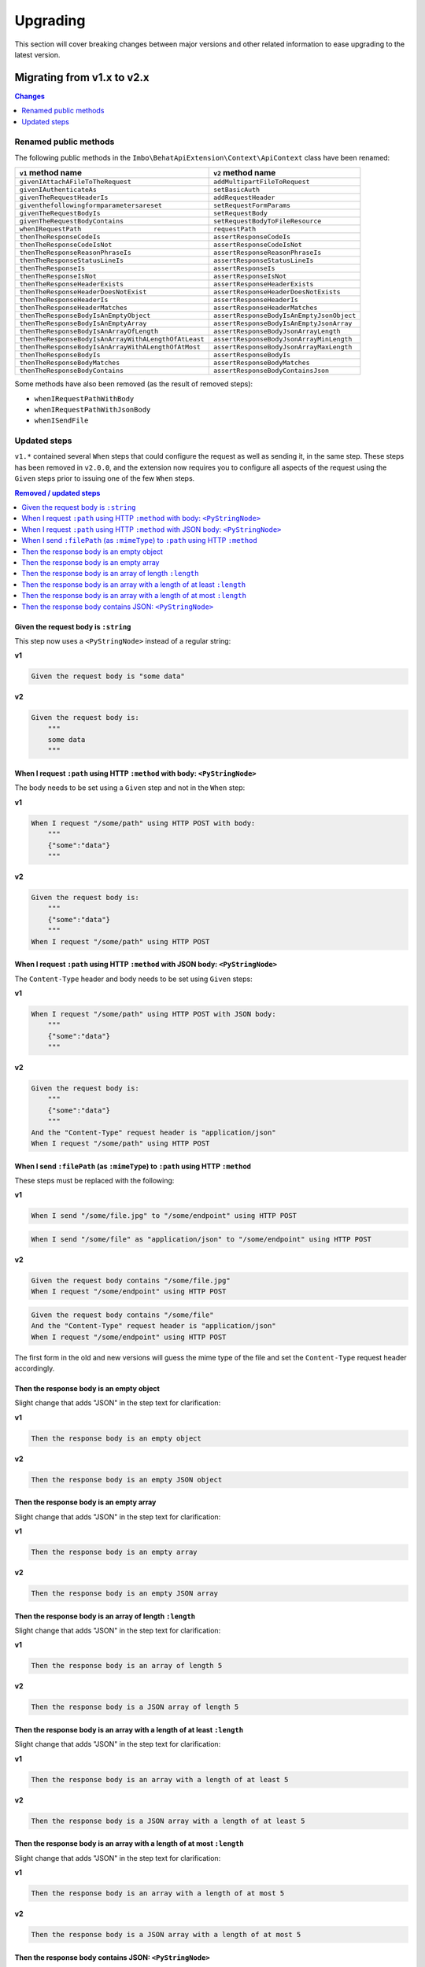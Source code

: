 Upgrading
=========

This section will cover breaking changes between major versions and other related information to ease upgrading to the latest version.

Migrating from v1.x to v2.x
---------------------------

.. contents:: Changes
    :local:
    :depth: 1

Renamed public methods
^^^^^^^^^^^^^^^^^^^^^^

The following public methods in the ``Imbo\BehatApiExtension\Context\ApiContext`` class have been renamed:

====================================================  =========================================
``v1`` method name                                    ``v2`` method name
====================================================  =========================================
``givenIAttachAFileToTheRequest``                     ``addMultipartFileToRequest``
``givenIAuthenticateAs``                              ``setBasicAuth``
``givenTheRequestHeaderIs``                           ``addRequestHeader``
``giventhefollowingformparametersareset``             ``setRequestFormParams``
``givenTheRequestBodyIs``                             ``setRequestBody``
``givenTheRequestBodyContains``                       ``setRequestBodyToFileResource``
``whenIRequestPath``                                  ``requestPath``
``thenTheResponseCodeIs``                             ``assertResponseCodeIs``
``thenTheResponseCodeIsNot``                          ``assertResponseCodeIsNot``
``thenTheResponseReasonPhraseIs``                     ``assertResponseReasonPhraseIs``
``thenTheResponseStatusLineIs``                       ``assertResponseStatusLineIs``
``thenTheResponseIs``                                 ``assertResponseIs``
``thenTheResponseIsNot``                              ``assertResponseIsNot``
``thenTheResponseHeaderExists``                       ``assertResponseHeaderExists``
``thenTheResponseHeaderDoesNotExist``                 ``assertResponseHeaderDoesNotExists``
``thenTheResponseHeaderIs``                           ``assertResponseHeaderIs``
``thenTheResponseHeaderMatches``                      ``assertResponseHeaderMatches``
``thenTheResponseBodyIsAnEmptyObject``                ``assertResponseBodyIsAnEmptyJsonObject``
``thenTheResponseBodyIsAnEmptyArray``                 ``assertResponseBodyIsAnEmptyJsonArray``
``thenTheResponseBodyIsAnArrayOfLength``              ``assertResponseBodyJsonArrayLength``
``thenTheResponseBodyIsAnArrayWithALengthOfAtLeast``  ``assertResponseBodyJsonArrayMinLength``
``thenTheResponseBodyIsAnArrayWithALengthOfAtMost``   ``assertResponseBodyJsonArrayMaxLength``
``thenTheResponseBodyIs``                             ``assertResponseBodyIs``
``thenTheResponseBodyMatches``                        ``assertResponseBodyMatches``
``thenTheResponseBodyContains``                       ``assertResponseBodyContainsJson``
====================================================  =========================================

Some methods have also been removed (as the result of removed steps):

* ``whenIRequestPathWithBody``
* ``whenIRequestPathWithJsonBody``
* ``whenISendFile``

Updated steps
^^^^^^^^^^^^^

``v1.*`` contained several ``When`` steps that could configure the request as well as sending it, in the same step. These steps has been removed in ``v2.0.0``, and the extension now requires you to configure all aspects of the request using the ``Given`` steps prior to issuing one of the few ``When`` steps.

.. contents:: Removed / updated steps
    :local:

Given the request body is ``:string``
"""""""""""""""""""""""""""""""""""""

This step now uses a ``<PyStringNode>`` instead of a regular string:

**v1**

.. code-block:: gherkin

    Given the request body is "some data"

**v2**

.. code-block:: gherkin

    Given the request body is:
        """
        some data
        """

When I request ``:path`` using HTTP ``:method`` with body: ``<PyStringNode>``
"""""""""""""""""""""""""""""""""""""""""""""""""""""""""""""""""""""""""""""

The body needs to be set using a ``Given`` step and not in the ``When`` step:

**v1**

.. code-block:: gherkin

    When I request "/some/path" using HTTP POST with body:
        """
        {"some":"data"}
        """

**v2**

.. code-block:: gherkin

    Given the request body is:
        """
        {"some":"data"}
        """
    When I request "/some/path" using HTTP POST

When I request ``:path`` using HTTP ``:method`` with JSON body: ``<PyStringNode>``
""""""""""""""""""""""""""""""""""""""""""""""""""""""""""""""""""""""""""""""""""

The ``Content-Type`` header and body needs to be set using ``Given`` steps:

**v1**

.. code-block:: gherkin

    When I request "/some/path" using HTTP POST with JSON body:
        """
        {"some":"data"}
        """

**v2**

.. code-block:: gherkin

    Given the request body is:
        """
        {"some":"data"}
        """
    And the "Content-Type" request header is "application/json"
    When I request "/some/path" using HTTP POST

When I send ``:filePath`` (as ``:mimeType``) to ``:path`` using HTTP ``:method``
""""""""""""""""""""""""""""""""""""""""""""""""""""""""""""""""""""""""""""""""

These steps must be replaced with the following:

**v1**

.. code-block:: gherkin

    When I send "/some/file.jpg" to "/some/endpoint" using HTTP POST

.. code-block:: gherkin

    When I send "/some/file" as "application/json" to "/some/endpoint" using HTTP POST

**v2**

.. code-block:: gherkin

    Given the request body contains "/some/file.jpg"
    When I request "/some/endpoint" using HTTP POST

.. code-block:: gherkin

    Given the request body contains "/some/file"
    And the "Content-Type" request header is "application/json"
    When I request "/some/endpoint" using HTTP POST

The first form in the old and new versions will guess the mime type of the file and set the ``Content-Type`` request header accordingly.

Then the response body is an empty object
"""""""""""""""""""""""""""""""""""""""""

Slight change that adds "JSON" in the step text for clarification:

**v1**

.. code-block:: gherkin

    Then the response body is an empty object

**v2**

.. code-block:: gherkin

    Then the response body is an empty JSON object

Then the response body is an empty array
""""""""""""""""""""""""""""""""""""""""

Slight change that adds "JSON" in the step text for clarification:

**v1**

.. code-block:: gherkin

    Then the response body is an empty array

**v2**

.. code-block:: gherkin

    Then the response body is an empty JSON array

Then the response body is an array of length ``:length``
""""""""""""""""""""""""""""""""""""""""""""""""""""""""

Slight change that adds "JSON" in the step text for clarification:

**v1**

.. code-block:: gherkin

    Then the response body is an array of length 5

**v2**

.. code-block:: gherkin

    Then the response body is a JSON array of length 5

Then the response body is an array with a length of at least ``:length``
""""""""""""""""""""""""""""""""""""""""""""""""""""""""""""""""""""""""

Slight change that adds "JSON" in the step text for clarification:

**v1**

.. code-block:: gherkin

    Then the response body is an array with a length of at least 5

**v2**

.. code-block:: gherkin

    Then the response body is a JSON array with a length of at least 5

Then the response body is an array with a length of at most ``:length``
"""""""""""""""""""""""""""""""""""""""""""""""""""""""""""""""""""""""

Slight change that adds "JSON" in the step text for clarification:

**v1**

.. code-block:: gherkin

    Then the response body is an array with a length of at most 5

**v2**

.. code-block:: gherkin

    Then the response body is a JSON array with a length of at most 5

Then the response body contains JSON: ``<PyStringNode>``
""""""""""""""""""""""""""""""""""""""""""""""""""""""""

Slight change that adds "JSON" in the step text for clarification:

**v1**

.. code-block:: gherkin

    Then the response body contains:
        """
        {"some": "value"}
        """

**v2**

.. code-block:: gherkin

    Then the response body contains JSON:
        """
        {"some": "value"}
        """
